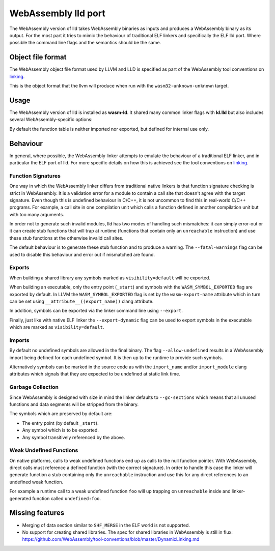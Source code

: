 WebAssembly lld port
====================

The WebAssembly version of lld takes WebAssembly binaries as inputs and produces
a WebAssembly binary as its output.  For the most part it tries to mimic the
behaviour of traditional ELF linkers and specifically the ELF lld port.  Where
possible the command line flags and the semantics should be the same.


Object file format
------------------

The WebAssembly object file format used by LLVM and LLD is specified as part of
the WebAssembly tool conventions on linking_.

This is the object format that the llvm will produce when run with the
``wasm32-unknown-unknown`` target.

Usage
-----

The WebAssembly version of lld is installed as **wasm-ld**.  It shared many 
common linker flags with **ld.lld** but also includes several
WebAssembly-specific options:

.. option:: --no-entry

  Don't search for the entry point symbol (by default ``_start``).

.. option:: --export-table

  Export the function table to the environment.

.. option:: --import-table

  Import the function table from the environment.

.. option:: --export-all

  Export all symbols (normally combined with --no-gc-sections)

.. option:: --export-dynamic

  When building an executable, export any non-hidden symbols.  By default only
  the entry point and any symbols marked as exports (either via the command line
  or via the `export-name` source attribute) are exported.

.. option:: --global-base=<value>

  Address at which to place global data.

.. option:: --no-merge-data-segments

  Disable merging of data segments.

.. option:: --stack-first

  Place stack at start of linear memory rather than after data.

.. option:: --compress-relocations

  Relocation targets in the code section are 5-bytes wide in order to
  potentially accommodate the largest LEB128 value.  This option will cause the
  linker to shrink the code section to remove any padding from the final
  output.  However because it affects code offset, this option is not
  compatible with outputting debug information.

.. option:: --allow-undefined

  Allow undefined symbols in linked binary.

.. option:: --import-memory

  Import memory from the environment.

.. option:: --initial-memory=<value>

  Initial size of the linear memory. Default: static data size.

.. option:: --max-memory=<value>

  Maximum size of the linear memory. Default: unlimited.

By default the function table is neither imported nor exported, but defined
for internal use only.

Behaviour
---------

In general, where possible, the WebAssembly linker attempts to emulate the
behaviour of a traditional ELF linker, and in particular the ELF port of lld.
For more specific details on how this is achieved see the tool conventions on
linking_.

Function Signatures
~~~~~~~~~~~~~~~~~~~

One way in which the WebAssembly linker differs from traditional native linkers
is that function signature checking is strict in WebAssembly.  It is a
validation error for a module to contain a call site that doesn't agree with
the target signature.  Even though this is undefined behaviour in C/C++, it is not
uncommon to find this in real-world C/C++ programs.  For example, a call site in
one compilation unit which calls a function defined in another compilation
unit but with too many arguments.

In order not to generate such invalid modules, lld has two modes of handling such
mismatches: it can simply error-out or it can create stub functions that will
trap at runtime (functions that contain only an ``unreachable`` instruction)
and use these stub functions at the otherwise invalid call sites.

The default behaviour is to generate these stub function and to produce
a warning.  The ``--fatal-warnings`` flag can be used to disable this behaviour
and error out if mismatched are found.

Exports
~~~~~~~

When building a shared library any symbols marked as ``visibility=default`` will
be exported.

When building an executable, only the entry point (``_start``) and symbols with
the ``WASM_SYMBOL_EXPORTED`` flag are exported by default.  In LLVM the
``WASM_SYMBOL_EXPORTED`` flag is set by the ``wasm-export-name`` attribute which
in turn can be set using ``__attribute__((export_name))`` clang attribute.

In addition, symbols can be exported via the linker command line using
``--export``.

Finally, just like with native ELF linker the ``--export-dynamic`` flag can be
used to export symbols in the executable which are marked as
``visibility=default``.

Imports
~~~~~~~

By default no undefined symbols are allowed in the final binary.  The flag
``--allow-undefined`` results in a WebAssembly import being defined for each
undefined symbol.  It is then up to the runtime to provide such symbols.

Alternatively symbols can be marked in the source code as with the
``import_name`` and/or ``import_module`` clang attributes which signals that
they are expected to be undefined at static link time.

Garbage Collection
~~~~~~~~~~~~~~~~~~

Since WebAssembly is designed with size in mind the linker defaults to
``--gc-sections`` which means that all unused functions and data segments will
be stripped from the binary.

The symbols which are preserved by default are:

- The entry point (by default ``_start``).
- Any symbol which is to be exported.
- Any symbol transitively referenced by the above.

Weak Undefined Functions
~~~~~~~~~~~~~~~~~~~~~~~~

On native platforms, calls to weak undefined functions end up as calls to the
null function pointer.  With WebAssembly, direct calls must reference a defined
function (with the correct signature).  In order to handle this case the linker
will generate function a stub containing only the ``unreachable`` instruction
and use this for any direct references to an undefined weak function.

For example a runtime call to a weak undefined function ``foo`` will up trapping
on ``unreachable`` inside and linker-generated function called
``undefined:foo``.

Missing features
----------------

- Merging of data section similar to ``SHF_MERGE`` in the ELF world is not
  supported.
- No support for creating shared libraries.  The spec for shared libraries in
  WebAssembly is still in flux:
  https://github.com/WebAssembly/tool-conventions/blob/master/DynamicLinking.md

.. _linking: https://github.com/WebAssembly/tool-conventions/blob/master/Linking.md
